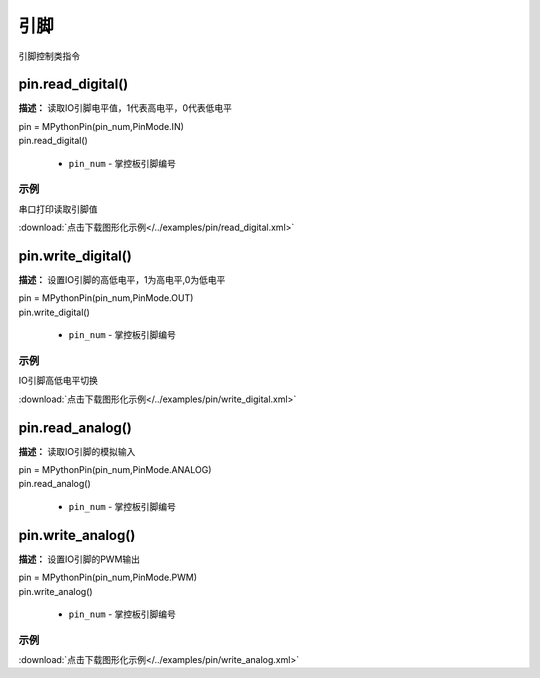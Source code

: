 引脚
=====

引脚控制类指令

pin.read_digital()
-------------

**描述：**  读取IO引脚电平值，1代表高电平，0代表低电平

.. image:: /images/blocks/pin/read_digital.png
    :scale: 90 %

| pin = MPythonPin(pin_num,PinMode.IN)
| pin.read_digital()

    - ``pin_num`` - 掌控板引脚编号

示例
^^^^^

串口打印读取引脚值

.. image::  /images/blocks/pin/example/read_digital.png
    :scale: 100 %

:download:`点击下载图形化示例</../examples/pin/read_digital.xml>` 


pin.write_digital()
-------------

**描述：**  设置IO引脚的高低电平，1为高电平,0为低电平

.. image:: /images/blocks/pin/write_digital.png
    :scale: 90 %

| pin = MPythonPin(pin_num,PinMode.OUT)
| pin.write_digital()

    - ``pin_num`` - 掌控板引脚编号

示例
^^^^^

IO引脚高低电平切换

.. image::  /images/blocks/pin/example/write_digital.png
    :scale: 100 %

:download:`点击下载图形化示例</../examples/pin/write_digital.xml>` 


pin.read_analog()
-------------

**描述：**  读取IO引脚的模拟输入

.. image:: /images/blocks/pin/read_analog.png
    :scale: 90 %

| pin = MPythonPin(pin_num,PinMode.ANALOG)
| pin.read_analog()

    - ``pin_num`` - 掌控板引脚编号


pin.write_analog()
-------------

**描述：**  设置IO引脚的PWM输出

.. image:: /images/blocks/pin/write_analog.png
    :scale: 90 %

| pin = MPythonPin(pin_num,PinMode.PWM)
| pin.write_analog()

    - ``pin_num`` - 掌控板引脚编号

示例
^^^^^

.. image::  /images/blocks/pin/example/write_analog.png
    :scale: 90 %

:download:`点击下载图形化示例</../examples/pin/write_analog.xml>` 
